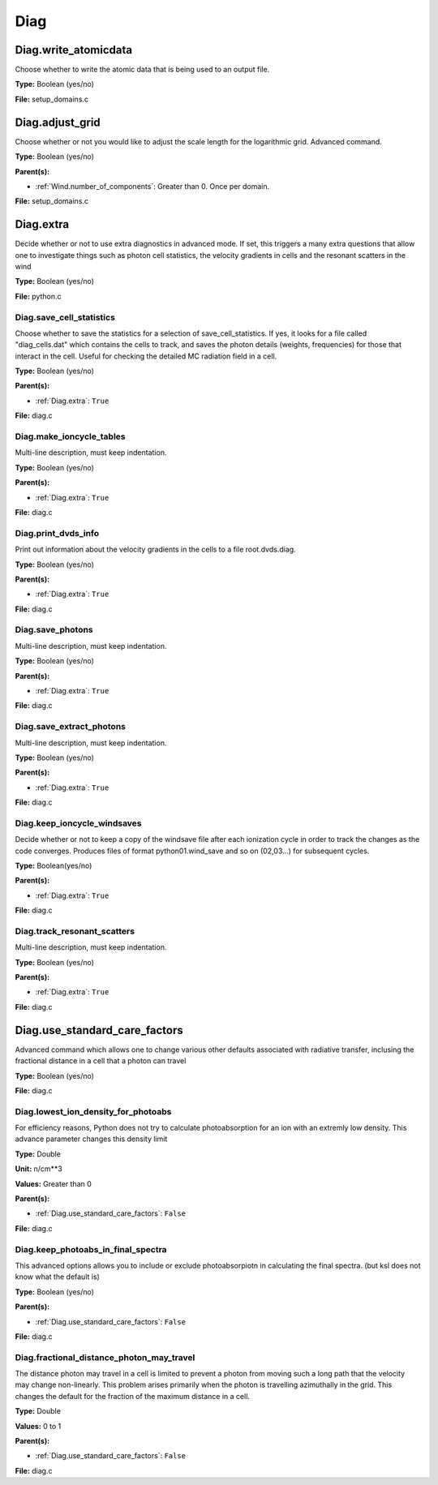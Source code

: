 ====
Diag
====

Diag.write_atomicdata
=====================
Choose whether to write the atomic data that is being used to
an output file.

**Type:** Boolean (yes/no)

**File:** setup_domains.c


Diag.adjust_grid
================
Choose whether or not you would like to adjust the scale length
for the logarithmic grid. Advanced command.

**Type:** Boolean (yes/no)

**Parent(s):**

* :ref:`Wind.number_of_components`: Greater than 0. Once per domain.


**File:** setup_domains.c


Diag.extra
==========
Decide whether or not to use extra diagnostics in advanced mode.
If set, this triggers a many extra questions that allow one to investigate
things such as photon cell statistics, the velocity gradients in cells and
the resonant scatters in the wind

**Type:** Boolean (yes/no)

**File:** python.c


Diag.save_cell_statistics
-------------------------
Choose whether to save the statistics for a selection of save_cell_statistics.
If yes, it looks for a file called "diag_cells.dat" which contains the cells to track,
and saves the photon details (weights, frequencies) for those that interact in
the cell. Useful for checking the detailed MC radiation field in a cell.

**Type:** Boolean (yes/no)

**Parent(s):**

* :ref:`Diag.extra`: ``True``


**File:** diag.c


Diag.make_ioncycle_tables
-------------------------
Multi-line description, must keep indentation.

**Type:** Boolean (yes/no)

**Parent(s):**

* :ref:`Diag.extra`: ``True``


**File:** diag.c


Diag.print_dvds_info
--------------------
Print out information about the velocity gradients in the
cells to a file root.dvds.diag.

**Type:** Boolean (yes/no)

**Parent(s):**

* :ref:`Diag.extra`: ``True``


**File:** diag.c


Diag.save_photons
-----------------
Multi-line description, must keep indentation.

**Type:** Boolean (yes/no)

**Parent(s):**

* :ref:`Diag.extra`: ``True``


**File:** diag.c


Diag.save_extract_photons
-------------------------
Multi-line description, must keep indentation.

**Type:** Boolean (yes/no)

**Parent(s):**

* :ref:`Diag.extra`: ``True``


**File:** diag.c


Diag.keep_ioncycle_windsaves
----------------------------
Decide whether or not to keep a copy of the windsave file after
each ionization cycle in order to track the changes as the
code converges. Produces files of format python01.wind_save and so
on (02,03...) for subsequent cycles.

**Type:** Boolean(yes/no)

**Parent(s):**

* :ref:`Diag.extra`: ``True``


**File:** diag.c


Diag.track_resonant_scatters
----------------------------
Multi-line description, must keep indentation.

**Type:** Boolean (yes/no)

**Parent(s):**

* :ref:`Diag.extra`: ``True``


**File:** diag.c


Diag.use_standard_care_factors
==============================
Advanced command which allows one to change
various other defaults associated with
radiative transfer, inclusing the fractional distance
in a cell that a photon can travel

**Type:** Boolean (yes/no)

**File:** diag.c


Diag.lowest_ion_density_for_photoabs
------------------------------------
For efficiency reasons, Python does not try to calculate photoabsorption
for an ion with an extremly low density.  This advance parameter changes
this density limit

**Type:** Double

**Unit:** n/cm**3

**Values:** Greater than 0

**Parent(s):**

* :ref:`Diag.use_standard_care_factors`: ``False``


**File:** diag.c


Diag.keep_photoabs_in_final_spectra
-----------------------------------
This advanced options allows you to include or exclude photoabsorpiotn
in calculating the final spectra.  (but ksl does not know what the
default is)

**Type:** Boolean (yes/no)

**Parent(s):**

* :ref:`Diag.use_standard_care_factors`: ``False``


**File:** diag.c


Diag.fractional_distance_photon_may_travel
------------------------------------------
The distance photon may travel in a cell is limited to prevent a photon
from moving such a long path that the velocity may change non-linearly.
This problem arises primarily when the photon is travelling azimuthally
in the grid.  This changes the default for the fraction of the maximum
distance in a cell.

**Type:** Double

**Values:** 0 to 1

**Parent(s):**

* :ref:`Diag.use_standard_care_factors`: ``False``


**File:** diag.c


